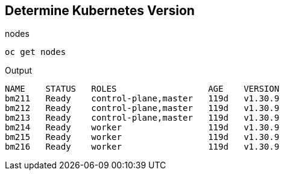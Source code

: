 == Determine Kubernetes Version

.nodes
----
oc get nodes
----

.Output
----
NAME    STATUS   ROLES                  AGE    VERSION
bm211   Ready    control-plane,master   119d   v1.30.9
bm212   Ready    control-plane,master   119d   v1.30.9
bm213   Ready    control-plane,master   119d   v1.30.9
bm214   Ready    worker                 119d   v1.30.9
bm215   Ready    worker                 119d   v1.30.9
bm216   Ready    worker                 119d   v1.30.9
----
